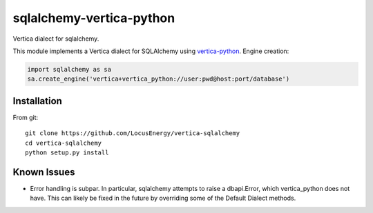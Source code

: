 sqlalchemy-vertica-python
=========================

Vertica dialect for sqlalchemy.

This module implements a Vertica dialect for SQLAlchemy using `vertica-python <https://github.com/uber/vertica-python>`_. Engine creation: 

.. code-block:: python

    import sqlalchemy as sa
    sa.create_engine('vertica+vertica_python://user:pwd@host:port/database')

Installation
------------

From git: ::

     git clone https://github.com/LocusEnergy/vertica-sqlalchemy 
     cd vertica-sqlalchemy
     python setup.py install

Known Issues
------------
- Error handling is subpar. In particular, sqlalchemy attempts to raise a dbapi.Error, which vertica_python does not have. This can likely be fixed in the future by overriding some of the Default Dialect methods.

